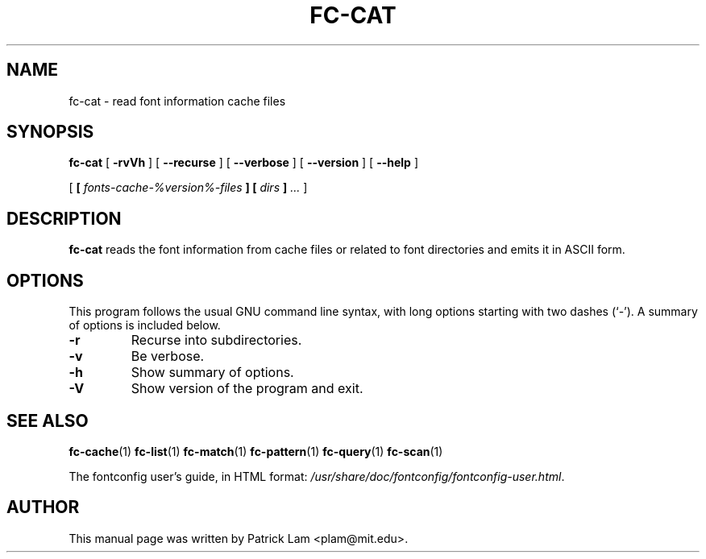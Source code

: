 .\" auto-generated by docbook2man-spec from docbook-utils package
.TH "FC-CAT" "1" "Aug 13, 2008" "" ""
.SH NAME
fc-cat \- read font information cache files
.SH SYNOPSIS
.sp
\fBfc-cat\fR [ \fB-rvVh\fR ]  [ \fB--recurse\fR ]  [ \fB--verbose\fR ]  [ \fB--version\fR ]  [ \fB--help\fR ] 

 [ \fB [ \fIfonts-cache-%version%-files\fB ]  [ \fIdirs\fB ] \fR\fI...\fR ] 
.SH "DESCRIPTION"
.PP
\fBfc-cat\fR reads the font information from
cache files or related to font directories
and emits it in ASCII form.
.SH "OPTIONS"
.PP
This program follows the usual GNU command line syntax,
with long options starting with two dashes (`-'). A summary of
options is included below.
.TP
\fB-r\fR
Recurse into subdirectories.
.TP
\fB-v\fR
Be verbose.
.TP
\fB-h\fR
Show summary of options.
.TP
\fB-V\fR
Show version of the program and exit.
.SH "SEE ALSO"
.PP
\fBfc-cache\fR(1)
\fBfc-list\fR(1)
\fBfc-match\fR(1)
\fBfc-pattern\fR(1)
\fBfc-query\fR(1)
\fBfc-scan\fR(1)
.PP
The fontconfig user's guide, in HTML format:
\fI/usr/share/doc/fontconfig/fontconfig-user.html\fR\&.
.SH "AUTHOR"
.PP
This manual page was written by Patrick Lam <plam@mit.edu>\&.
